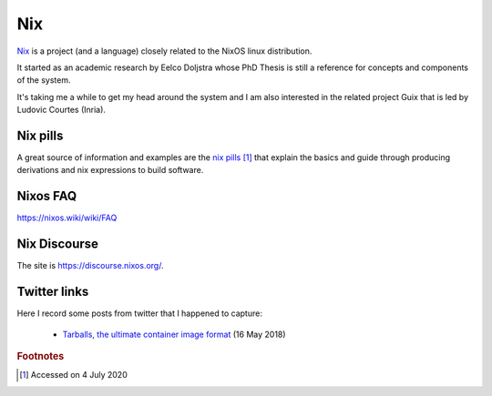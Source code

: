 =====
 Nix
=====

`Nix`_ is a project (and a language) closely related to the NixOS
linux distribution.

It started as an academic research by Eelco Doljstra whose PhD Thesis
is still a reference for concepts and components of the system.

It's taking me a while to get my head around the system and I am also
interested in the related project Guix that is led by Ludovic Courtes
(Inria).

.. _`Nix`: https://nixos.org/

Nix pills
---------

A great source of information and examples are the `nix pills`_ [#f1]_ that
explain the basics and guide through producing derivations and nix expressions to build software.

.. _`nix pills`: https://nixos.org/nixos/nix-pills/index.html

Nixos FAQ
---------

`https://nixos.wiki/wiki/FAQ <https://nixos.wiki/wiki/FAQ>`_


Nix Discourse
-------------

The site is `https://discourse.nixos.org/ <https://discourse.nixos.org/>`_.




Twitter links
-------------

Here I record some posts from twitter that I happened to capture:

 * `Tarballs, the ultimate container image format <https://guix.gnu.org/blog/2018/tarballs-the-ultimate-container-image-format/>`_
   (16 May 2018)

.. rubric:: Footnotes

.. [#f1] Accessed on 4 July 2020
